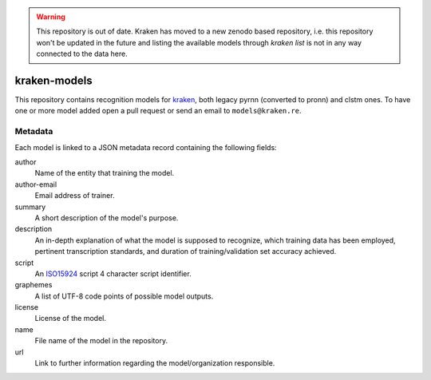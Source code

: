 .. warning::
   This repository is out of date. Kraken has moved to a new zenodo based
   repository, i.e. this repository won't be updated in the future and listing
   the available models through `kraken list` is not in any way connected to
   the data here.

kraken-models
=============

This repository contains recognition models for `kraken <http://kraken.re>`_,
both legacy pyrnn (converted to pronn) and clstm ones. To have one or more
model added open a pull request or send an email to ``models@kraken.re``.

Metadata
--------

Each model is linked to a JSON metadata record containing the following fields:

author
        Name of the entity that training the model.

author-email
        Email address of trainer.

summary
        A short description of the model's purpose.

description
        An in-depth explanation of what the model is supposed to recognize,
        which training data has been employed, pertinent transcription
        standards, and duration of training/validation set accuracy achieved.

script
        An `ISO15924 <http://www.unicode.org/iso15924/iso15924-codes.html>`_
        script 4 character script identifier.

graphemes
        A list of UTF-8 code points of possible model outputs.

license
        License of the model.

name
        File name of the model in the repository.

url
        Link to further information regarding the model/organization responsible.


